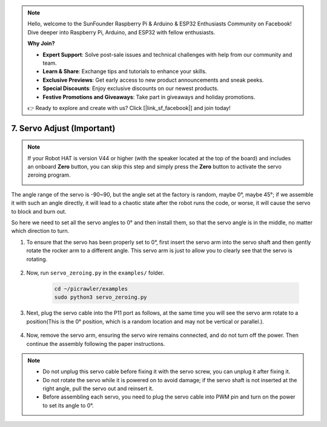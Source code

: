 .. note::

    Hello, welcome to the SunFounder Raspberry Pi & Arduino & ESP32 Enthusiasts Community on Facebook! Dive deeper into Raspberry Pi, Arduino, and ESP32 with fellow enthusiasts.

    **Why Join?**

    - **Expert Support**: Solve post-sale issues and technical challenges with help from our community and team.
    - **Learn & Share**: Exchange tips and tutorials to enhance your skills.
    - **Exclusive Previews**: Get early access to new product announcements and sneak peeks.
    - **Special Discounts**: Enjoy exclusive discounts on our newest products.
    - **Festive Promotions and Giveaways**: Take part in giveaways and holiday promotions.

    👉 Ready to explore and create with us? Click [|link_sf_facebook|] and join today!

7. Servo Adjust (Important)
===================================

.. note::

    If your Robot HAT is version V44 or higher (with the speaker located at the top of the board) and includes an onboard **Zero** button, you can skip this step and simply press the **Zero** button to activate the servo zeroing program.

    .. image:: img/robot_hat_v44.png
        :width: 500
        :align: center


The angle range of the servo is -90~90, but the angle set at the factory is random, maybe 0°, maybe 45°; if we assemble it with such an angle directly, it will lead to a chaotic state after the robot runs the code, or worse, it will cause the servo to block and burn out.

So here we need to set all the servo angles to 0° and then install them, so that the servo angle is in the middle, no matter which direction to turn.

#. To ensure that the servo has been properly set to 0°, first insert the servo arm into the servo shaft and then gently rotate the rocker arm to a different angle. This servo arm is just to allow you to clearly see that the servo is rotating.

    .. image:: img/servo_arm.png
        :align: center


#. Now, run ``servo_zeroing.py`` in the ``examples/`` folder.

    .. raw:: html

        <run></run>

    .. code-block::

        cd ~/picrawler/examples
        sudo python3 servo_zeroing.py

#. Next, plug the servo cable into the P11 port as follows, at the same time you will see the servo arm rotate to a position(This is the 0° position, which is a random location and may not be vertical or parallel.).

    .. image:: img/servo_pin11.jpg


#. Now, remove the servo arm, ensuring the servo wire remains connected, and do not turn off the power. Then continue the assembly following the paper instructions.

.. note::

    * Do not unplug this servo cable before fixing it with the servo screw, you can unplug it after fixing it.
    * Do not rotate the servo while it is powered on to avoid damage; if the servo shaft is not inserted at the right angle, pull the servo out and reinsert it.
    * Before assembling each servo, you need to plug the servo cable into PWM pin and turn on the power to set its angle to 0°.


